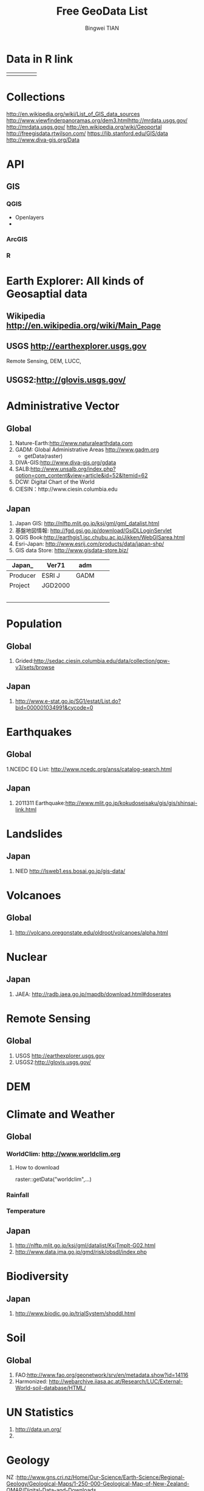 #+TITLE: Free GeoData List
#+AUTHOR: Bingwei TIAN
#+EMAIL: bwtian@gmail.com
#+Updated:<2013-09-26 Thu>

* Data in R link
|   |   |   |   |   |
|---+---+---+---+---|
|   |   |   |   |   |





* Collections
http://en.wikipedia.org/wiki/List_of_GIS_data_sources
http://www.viewfinderpanoramas.org/dem3.htmlhttp://mrdata.usgs.gov/
http://mrdata.usgs.gov/
http://en.wikipedia.org/wiki/Geoportal
http://freegisdata.rtwilson.com/
https://lib.stanford.edu/GIS/data
http://www.diva-gis.org/Data
* API

** GIS

*** QGIS
    - Openlayers
    -

*** ArcGIS
*** R
    
* Earth Explorer: All kinds of Geosaptial data
** Wikipedia http://en.wikipedia.org/wiki/Main_Page
** USGS http://earthexplorer.usgs.gov
   Remote Sensing, DEM, LUCC,
** USGS2:http://glovis.usgs.gov/

* Administrative Vector
** Global
   1. Nature-Earth:http://www.naturalearthdata.com
   2. GADM: Global Administrative Areas http://www.gadm.org 
      - getData(raster)
   3. DIVA-GIS:http://www.diva-gis.org/gdata
   4. SALB:http://www.unsalb.org/index.php?option=com_content&view=article&id=52&Itemid=62
   5. DCW: Digital Chart of the World
   6. CIESIN：http://www.ciesin.columbia.edu
** Japan
   1. Japan GIS: http://nlftp.mlit.go.jp/ksj/gml/gml_datalist.html
   2. 基盤地図情報: http://fgd.gsi.go.jp/download/GsiDLLoginServlet
   3. QGIS Book:http://earthgis1.isc.chubu.ac.jp/Jikken/WebGISarea.html
   4. Esri-Japan: http://www.esrij.com/products/data/japan-shp/
   5. GIS data Store: http://www.gisdata-store.biz/
|----------+---------+------+---+---|
| Japan_   | Ver71   | adm  |   |   |
|----------+---------+------+---+---|
| Producer | ESRI J  | GADM |   |   |
| Project  | JGD2000 |      |   |   |
|          |         |      |   |   |
|          |         |      |   |   |
|          |         |      |   |   |
|          |         |      |   |   |
|          |         |      |   |   |
|----------+---------+------+---+---|
* Population
** Global
   1. Grided:http://sedac.ciesin.columbia.edu/data/collection/gpw-v3/sets/browse
** Japan
   1. http://www.e-stat.go.jp/SG1/estat/List.do?bid=000001034991&cycode=0
* Earthquakes

** Global
   1.NCEDC EQ List: http://www.ncedc.org/anss/catalog-search.html
** Japan
   1. 2011311 Earthquake:http://www.mlit.go.jp/kokudoseisaku/gis/gis/shinsai-link.html
* Landslides
** Japan
   1. NIED http://lsweb1.ess.bosai.go.jp/gis-data/
* Volcanoes
** Global
   1. http://volcano.oregonstate.edu/oldroot/volcanoes/alpha.html
* Nuclear
** Japan
   1. JAEA: http://radb.jaea.go.jp/mapdb/download.html#doserates
* Remote Sensing
** Global
   1. USGS http://earthexplorer.usgs.gov
   2. USGS2:http://glovis.usgs.gov/

* DEM
* Climate and Weather

** Global
*** WorldClim: http://www.worldclim.org
**** How to download
     raster::getData("worldclim",...)
*** Rainfall
*** Temperature
** Japan
   1. http://nlftp.mlit.go.jp/ksj/gml/datalist/KsjTmplt-G02.html
   2. http://www.data.jma.go.jp/gmd/risk/obsdl/index.php

* Biodiversity
** Japan
   1. http://www.biodic.go.jp/trialSystem/shpddl.html
* Soil
** Global
   1. FAO:http://www.fao.org/geonetwork/srv/en/metadata.show?id=14116
   2. Harmonized: http://webarchive.iiasa.ac.at/Research/LUC/External-World-soil-database/HTML/
* UN Statistics
  1) http://data.un.org/
  2)
* Geology
NZ :http://www.gns.cri.nz/Home/Our-Science/Earth-Science/Regional-Geology/Geological-Maps/1-250-000-Geological-Map-of-New-Zealand-QMAP/Digital-Data-and-Downloads

